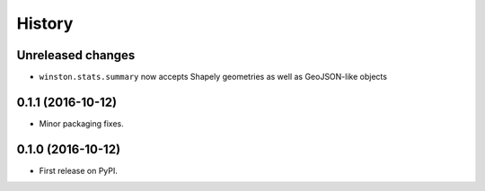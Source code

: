 =======
History
=======

Unreleased changes
------------------

* ``winston.stats.summary`` now accepts Shapely geometries as well as GeoJSON-like objects

0.1.1 (2016-10-12)
------------------

* Minor packaging fixes.

0.1.0 (2016-10-12)
------------------

* First release on PyPI.
